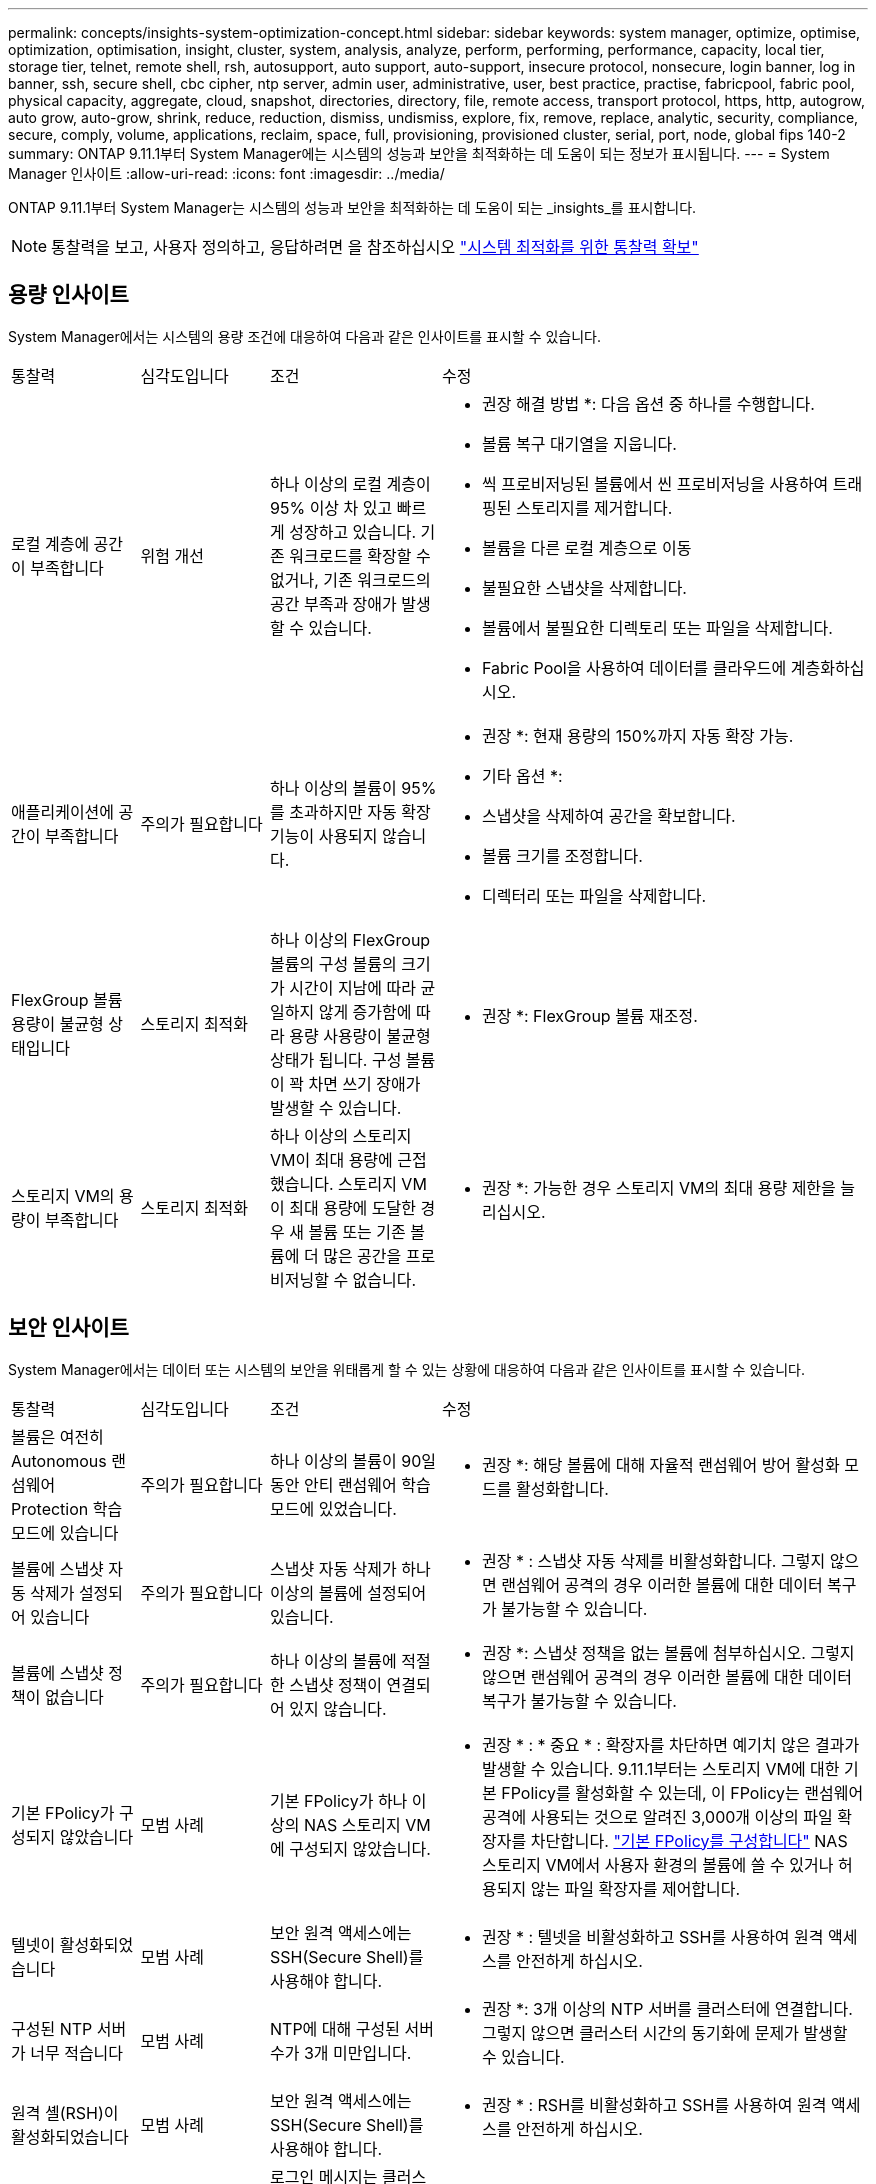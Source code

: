 ---
permalink: concepts/insights-system-optimization-concept.html 
sidebar: sidebar 
keywords: system manager, optimize, optimise, optimization, optimisation, insight, cluster, system, analysis, analyze, perform, performing, performance, capacity, local tier, storage tier, telnet, remote shell, rsh, autosupport, auto support, auto-support, insecure protocol, nonsecure, login banner, log in banner, ssh, secure shell, cbc cipher, ntp server, admin user, administrative, user, best practice, practise, fabricpool, fabric pool, physical capacity, aggregate, cloud, snapshot, directories, directory, file, remote access, transport protocol, https, http, autogrow, auto grow, auto-grow, shrink, reduce, reduction, dismiss, undismiss, explore, fix, remove, replace, analytic, security, compliance, secure, comply, volume, applications, reclaim, space, full, provisioning, provisioned cluster, serial, port, node, global fips 140-2 
summary: ONTAP 9.11.1부터 System Manager에는 시스템의 성능과 보안을 최적화하는 데 도움이 되는 정보가 표시됩니다. 
---
= System Manager 인사이트
:allow-uri-read: 
:icons: font
:imagesdir: ../media/


[role="lead"]
ONTAP 9.11.1부터 System Manager는 시스템의 성능과 보안을 최적화하는 데 도움이 되는 _insights_를 표시합니다.


NOTE: 통찰력을 보고, 사용자 정의하고, 응답하려면 을 참조하십시오 link:../insights-system-optimization-task.html["시스템 최적화를 위한 통찰력 확보"]



== 용량 인사이트

System Manager에서는 시스템의 용량 조건에 대응하여 다음과 같은 인사이트를 표시할 수 있습니다.

[cols="15,15,20,50"]
|===


| 통찰력 | 심각도입니다 | 조건 | 수정 


 a| 
로컬 계층에 공간이 부족합니다
 a| 
위험 개선
 a| 
하나 이상의 로컬 계층이 95% 이상 차 있고 빠르게 성장하고 있습니다. 기존 워크로드를 확장할 수 없거나, 기존 워크로드의 공간 부족과 장애가 발생할 수 있습니다.
 a| 
* 권장 해결 방법 *: 다음 옵션 중 하나를 수행합니다.

* 볼륨 복구 대기열을 지웁니다.
* 씩 프로비저닝된 볼륨에서 씬 프로비저닝을 사용하여 트래핑된 스토리지를 제거합니다.
* 볼륨을 다른 로컬 계층으로 이동
* 불필요한 스냅샷을 삭제합니다.
* 볼륨에서 불필요한 디렉토리 또는 파일을 삭제합니다.
* Fabric Pool을 사용하여 데이터를 클라우드에 계층화하십시오.




 a| 
애플리케이션에 공간이 부족합니다
 a| 
주의가 필요합니다
 a| 
하나 이상의 볼륨이 95%를 초과하지만 자동 확장 기능이 사용되지 않습니다.
 a| 
* 권장 *: 현재 용량의 150%까지 자동 확장 가능.

* 기타 옵션 *:

* 스냅샷을 삭제하여 공간을 확보합니다.
* 볼륨 크기를 조정합니다.
* 디렉터리 또는 파일을 삭제합니다.




 a| 
FlexGroup 볼륨 용량이 불균형 상태입니다
 a| 
스토리지 최적화
 a| 
하나 이상의 FlexGroup 볼륨의 구성 볼륨의 크기가 시간이 지남에 따라 균일하지 않게 증가함에 따라 용량 사용량이 불균형 상태가 됩니다.  구성 볼륨이 꽉 차면 쓰기 장애가 발생할 수 있습니다.
 a| 
* 권장 *: FlexGroup 볼륨 재조정.



 a| 
스토리지 VM의 용량이 부족합니다
 a| 
스토리지 최적화
 a| 
하나 이상의 스토리지 VM이 최대 용량에 근접했습니다.  스토리지 VM이 최대 용량에 도달한 경우 새 볼륨 또는 기존 볼륨에 더 많은 공간을 프로비저닝할 수 없습니다.
 a| 
* 권장 *: 가능한 경우 스토리지 VM의 최대 용량 제한을 늘리십시오.

|===


== 보안 인사이트

System Manager에서는 데이터 또는 시스템의 보안을 위태롭게 할 수 있는 상황에 대응하여 다음과 같은 인사이트를 표시할 수 있습니다.

[cols="15,15,20,50"]
|===


| 통찰력 | 심각도입니다 | 조건 | 수정 


 a| 
볼륨은 여전히 Autonomous 랜섬웨어 Protection 학습 모드에 있습니다
 a| 
주의가 필요합니다
 a| 
하나 이상의 볼륨이 90일 동안 안티 랜섬웨어 학습 모드에 있었습니다.
 a| 
* 권장 *: 해당 볼륨에 대해 자율적 랜섬웨어 방어 활성화 모드를 활성화합니다.



 a| 
볼륨에 스냅샷 자동 삭제가 설정되어 있습니다
 a| 
주의가 필요합니다
 a| 
스냅샷 자동 삭제가 하나 이상의 볼륨에 설정되어 있습니다.
 a| 
* 권장 * : 스냅샷 자동 삭제를 비활성화합니다. 그렇지 않으면 랜섬웨어 공격의 경우 이러한 볼륨에 대한 데이터 복구가 불가능할 수 있습니다.



 a| 
볼륨에 스냅샷 정책이 없습니다
 a| 
주의가 필요합니다
 a| 
하나 이상의 볼륨에 적절한 스냅샷 정책이 연결되어 있지 않습니다.
 a| 
* 권장 *: 스냅샷 정책을 없는 볼륨에 첨부하십시오. 그렇지 않으면 랜섬웨어 공격의 경우 이러한 볼륨에 대한 데이터 복구가 불가능할 수 있습니다.



 a| 
기본 FPolicy가 구성되지 않았습니다
 a| 
모범 사례
 a| 
기본 FPolicy가 하나 이상의 NAS 스토리지 VM에 구성되지 않았습니다.
 a| 
* 권장 * : * 중요 * : 확장자를 차단하면 예기치 않은 결과가 발생할 수 있습니다. 9.11.1부터는 스토리지 VM에 대한 기본 FPolicy를 활성화할 수 있는데, 이 FPolicy는 랜섬웨어 공격에 사용되는 것으로 알려진 3,000개 이상의 파일 확장자를 차단합니다. link:../insights-configure-native-fpolicy-task.html["기본 FPolicy를 구성합니다"] NAS 스토리지 VM에서 사용자 환경의 볼륨에 쓸 수 있거나 허용되지 않는 파일 확장자를 제어합니다.



 a| 
텔넷이 활성화되었습니다
 a| 
모범 사례
 a| 
보안 원격 액세스에는 SSH(Secure Shell)를 사용해야 합니다.
 a| 
* 권장 * : 텔넷을 비활성화하고 SSH를 사용하여 원격 액세스를 안전하게 하십시오.



 a| 
구성된 NTP 서버가 너무 적습니다
 a| 
모범 사례
 a| 
NTP에 대해 구성된 서버 수가 3개 미만입니다.
 a| 
* 권장 *: 3개 이상의 NTP 서버를 클러스터에 연결합니다.  그렇지 않으면 클러스터 시간의 동기화에 문제가 발생할 수 있습니다.



 a| 
원격 셸(RSH)이 활성화되었습니다
 a| 
모범 사례
 a| 
보안 원격 액세스에는 SSH(Secure Shell)를 사용해야 합니다.
 a| 
* 권장 * : RSH를 비활성화하고 SSH를 사용하여 원격 액세스를 안전하게 하십시오.



 a| 
로그인 배너가 구성되지 않았습니다
 a| 
모범 사례
 a| 
로그인 메시지는 클러스터, 스토리지 VM 또는 둘 다에 대해 구성되지 않습니다.
 a| 
* 권장 *: 클러스터 및 스토리지 VM에 대한 로그인 배너를 설정하고 사용을 활성화합니다.



 a| 
AutoSupport는 안전하지 않은 프로토콜을 사용하고 있습니다
 a| 
모범 사례
 a| 
AutoSupport가 HTTPS를 통해 통신하도록 구성되지 않았습니다.
 a| 
* 권장 *: AutoSupport 메시지를 기술 지원 부서에 전송하기 위한 기본 전송 프로토콜로 HTTPS를 사용하는 것이 좋습니다.



 a| 
기본 관리자 사용자가 잠겨 있지 않습니다
 a| 
모범 사례
 a| 
아무도 기본 관리 계정(admin 또는 diag)을 사용하여 로그인하지 않았으며 이러한 계정은 잠겨 있지 않습니다.
 a| 
* 권장 * : 사용하지 않을 때 기본 관리 계정을 잠급니다.



 a| 
SSH(Secure Shell)에서 비보안 암호를 사용하고 있습니다
 a| 
모범 사례
 a| 
현재 구성은 비보안 CBC 암호를 사용합니다.
 a| 
* 권장 * : 방문자와의 안전한 통신을 보호하기 위해 웹 서버에 보안 암호화만 허용해야 합니다. "ais128-CBC", "AES192-CBC", "AES256-CBC" 및 "3DES-CBC"와 같이 "CBC"가 포함된 이름이 있는 암호를 제거합니다.



 a| 
글로벌 FIPS 140-2 규정 준수가 비활성화되었습니다
 a| 
모범 사례
 a| 
클러스터에서 글로벌 FIPS 140-2 규정 준수가 비활성화되었습니다.
 a| 
* 권장 *: 보안상의 이유로 ONTAP가 외부 클라이언트 또는 서버 클라이언트와 안전하게 통신할 수 있도록 글로벌 FIPS 140-2 호환 암호화를 활성화해야 합니다.



 a| 
볼륨은 랜섬웨어 공격을 모니터링하지 않습니다
 a| 
주의가 필요합니다
 a| 
하나 이상의 볼륨에서 자율적 랜섬웨어 방어 기능이 비활성화되었습니다.
 a| 
* 권장 * : 볼륨에서 자율적 랜섬웨어 보호를 활성화합니다. 그렇지 않으면 볼륨이 위협받거나 공격을 받고 있는 경우를 알 수 없습니다.



 a| 
스토리지 VM은 자율적 랜섬웨어 방어에 대해 구성되지 않습니다
 a| 
모범 사례
 a| 
하나 이상의 스토리지 VM이 자율적 랜섬웨어 방지에 대해 구성되지 않았습니다.
 a| 
* 권장 *: 스토리지 VM에서 자율적 랜섬웨어 보호를 활성화합니다. 그렇지 않으면 스토리지 VM이 위협되거나 공격 당하는 시기를 모를 수 있습니다.

|===


== 구성 인사이트

System Manager에서는 시스템 구성과 관련된 우려 사항에 대한 다음과 같은 인사이트를 표시할 수 있습니다.

[cols="15,15,20,50"]
|===


| 통찰력 | 심각도입니다 | 조건 | 수정 


 a| 
클러스터가 알림에 대해 구성되지 않았습니다
 a| 
모범 사례
 a| 
이메일, Webhook 또는 SNMP Traphost는 클러스터 문제에 대한 알림을 받을 수 있도록 구성되어 있지 않습니다.
 a| 
* 권장 *: 클러스터에 대한 알림을 구성합니다.



 a| 
클러스터가 자동 업데이트를 위해 구성되지 않았습니다.
 a| 
모범 사례
 a| 
클러스터가 최신 디스크 검증 패키지, 디스크 펌웨어, 쉘프 펌웨어, SP/BMC 펌웨어 또는 보안 파일이 사용 가능한 경우 자동 업데이트를 수신하도록 구성되지 않았습니다.
 a| 
* 권장 * : 이 기능을 활성화합니다.



 a| 
클러스터 펌웨어가 최신 상태가 아닙니다
 a| 
모범 사례
 a| 
시스템에 향상된 성능, 보안 패치 또는 클러스터를 보호하는 데 도움이 되는 새로운 기능이 있을 수 있는 최신 펌웨어 업데이트가 없습니다.
 a| 
* 권장 *: ONTAP 펌웨어를 업데이트합니다.

|===